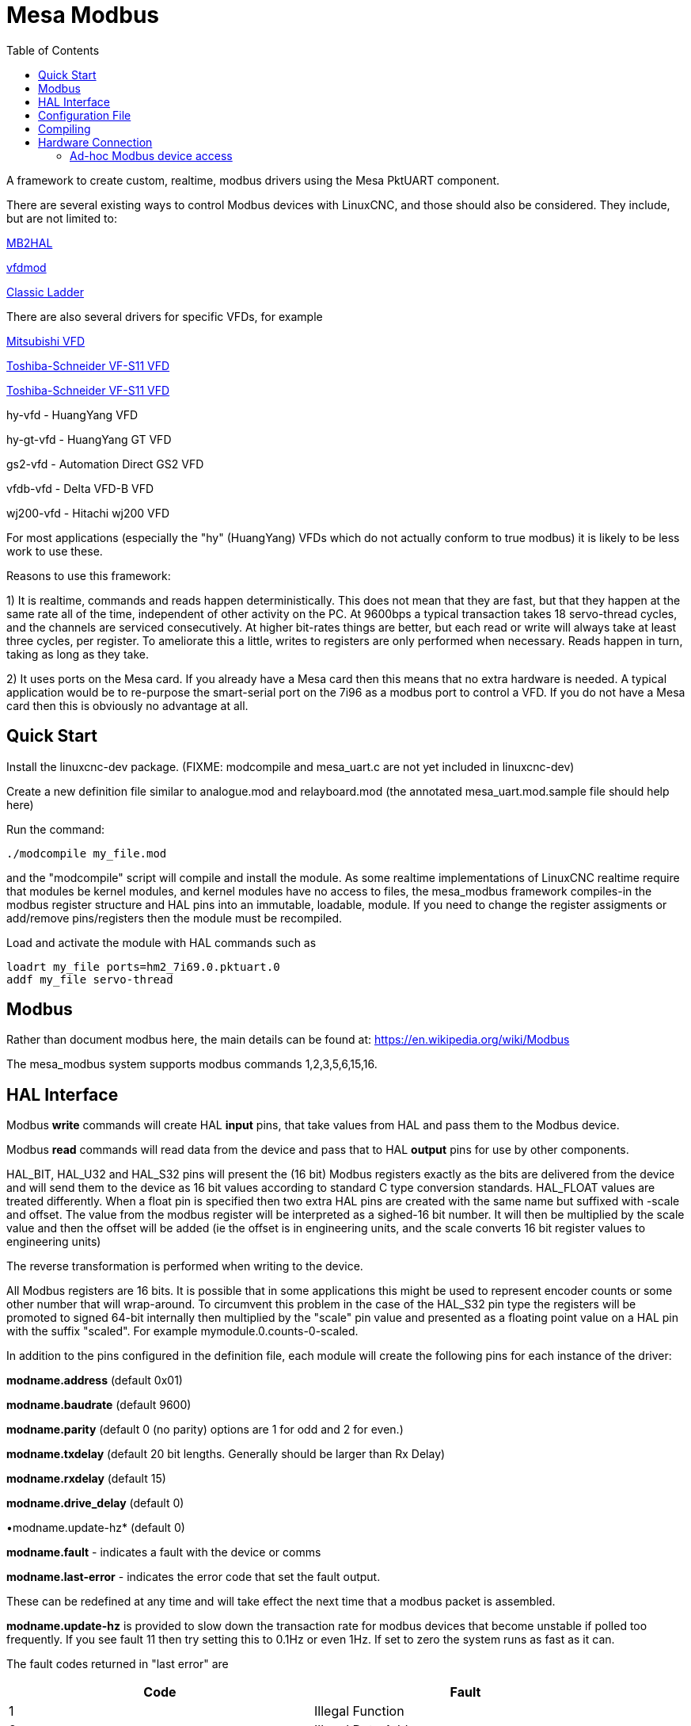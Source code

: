 :lang: en
:toc:

[[cha:mesa_modbus]]

= Mesa Modbus =

A framework to create custom, realtime, modbus drivers using the Mesa
PktUART component.

There are several existing ways to control Modbus devices with LinuxCNC,
and those should also be considered.
They include, but are not limited to:

<<cha:mb2hal,MB2HAL>>

https://forum.linuxcnc.org/24-hal-components/38733-vfdmod-an-easy-vfd-control-over-modbus-rtu?start=0#162435[vfdmod]

<<cha:cl-programming,Classic Ladder>>

There are also several drivers for specific VFDs, for example

<<cha:mitsub,Mitsubishi VFD>>

<<cha:vfs11-vfd,Toshiba-Schneider VF-S11 VFD>>

<<cha:vfs11-vfd,Toshiba-Schneider VF-S11 VFD>>

hy-vfd - HuangYang VFD

hy-gt-vfd - HuangYang GT VFD

gs2-vfd - Automation Direct GS2 VFD

vfdb-vfd - Delta VFD-B VFD

wj200-vfd - Hitachi wj200 VFD

For most applications (especially the "hy" (HuangYang) VFDs which do not
actually conform to true modbus) it is likely to be less work to use
these.

Reasons to use this framework:

1) It is realtime, commands and reads happen deterministically. This
does not mean that they are fast, but that they happen at the same rate
all of the time, independent of other activity on the PC. At 9600bps a
typical transaction takes 18 servo-thread cycles, and the channels are
serviced consecutively. At higher bit-rates things are better, but each
read or write will always take at least three cycles, per register. To
ameliorate this a little, writes to registers are only performed when
necessary. Reads happen in turn, taking as long as they take.

2) It uses ports on the Mesa card. If you already have a Mesa card then
this means that no extra hardware is needed. A typical application would
be to re-purpose the smart-serial port on the 7i96 as a modbus port to
control a VFD. If you do not have a Mesa card then this is obviously no
advantage at all.

== Quick Start ==

Install the linuxcnc-dev package. (FIXME: modcompile and mesa_uart.c are
not yet included in linuxcnc-dev)

Create a new definition file similar to analogue.mod and relayboard.mod
(the annotated mesa_uart.mod.sample file should help here)

Run the command:

----
./modcompile my_file.mod
----

and the "modcompile" script will compile and install the module. As
some realtime implementations of LinuxCNC realtime require that modules
be kernel modules, and kernel modules have no access to files, the
mesa_modbus framework compiles-in the modbus register structure and
HAL pins into an immutable, loadable, module. If you need to change
the register assigments or add/remove pins/registers then the module
must be recompiled.

Load and activate the module with HAL commands such as

----
loadrt my_file ports=hm2_7i69.0.pktuart.0
addf my_file servo-thread
----

== Modbus ==

Rather than document modbus here, the main details can be found at:
https://en.wikipedia.org/wiki/Modbus

The mesa_modbus system supports modbus commands 1,2,3,5,6,15,16.

== HAL Interface ==

Modbus *write* commands will create HAL *input* pins, that take values
from HAL and pass them to the Modbus device.

Modbus *read* commands will read data from the device and pass that to
HAL *output* pins for use by other components.

HAL_BIT, HAL_U32 and HAL_S32 pins will present the (16 bit) Modbus
registers exactly as the bits are delivered from the device and will
send them to the device as 16 bit values according to standard C type
conversion standards. HAL_FLOAT values are treated differently. When a
float pin is specified then two extra HAL pins are created with the
same name but suffixed with -scale and offset. The value from the
modbus register will be interpreted as a sighed-16 bit number. It will
then be multiplied by the scale value and then the offset will be
added (ie the offset is in engineering units, and the scale converts 16
bit register values to engineering units)

The reverse transformation is performed when writing to the device.

All Modbus registers are 16 bits. It is possible that in some applications
this might be used to represent encoder counts or some other number that
will wrap-around. To circumvent this problem in the case of the HAL_S32
pin type the registers will be promoted to signed 64-bit internally then
multiplied by the "scale" pin value and presented as a floating point
value on a HAL pin with the suffix "scaled".
For example mymodule.0.counts-0-scaled.


In addition to the pins configured in the definition file, each
module will create the following pins for each instance of the driver:

*modname.address* (default 0x01)

*modname.baudrate* (default 9600)

*modname.parity*  (default 0 (no parity) options are 1 for odd and 2 for even.)

*modname.txdelay* (default 20 bit lengths. Generally should be larger than Rx Delay)

*modname.rxdelay* (default 15)

*modname.drive_delay* (default 0)

•modname.update-hz* (default 0)

*modname.fault* - indicates a fault with the device or comms

*modname.last-error* - indicates the error code that set the fault
output.

These can be redefined at any time and will take effect the next time
that a modbus packet is assembled.

*modname.update-hz* is provided to slow down the transaction rate for
modbus devices that become unstable if polled too frequently. If you see
fault 11 then try setting this to 0.1Hz or even 1Hz. If set to zero the
system runs as fast as it can.

The fault codes returned in "last error" are

[width="90%",options="header"]
|===
|Code|Fault
|1|Illegal Function
|2|Illegal Data Address
|3|Illegal Data Value
|4|Server Device Failure
|5|Acknowledge
|6|Server Device Busy
|7|Negative Acknowledge
|8|Memory Parity Error
|9|Gateway Path Unavailable
|10|Gateway Failed to Respond
|11|Comm Timeout
|===

Each module exports a single HAL function to be attached to a realtime
thread. The function name is just the module name, with no distinction
made between read and write cycles.

All modules created by the framework require a hostmot2 pktuart instance
to be given to the "ports" modparam on the "loadrt" file. See the
example in the [Quick Start] section.


== Configuration File ==

A Mesa_Modbus configuration file is actually a C header file and must
conform to C syntax rules. An example file is included here:

[source,C]
----
/*
The format of the channel descriptors is:

{TYPE, FUNC, ADDR, COUNT, pin_name}

TYPE is one of HAL_BIT, HAL_FLOAT, HAL_S32, HAL_U32
FUNC = 1, 2, 3, 4, 5, 6, 15, 16 - Modbus commands
COUNT = number of coils/registers to read
*/

#define MAX_MSG_LEN 16   // may be increased if necessary to max 251

static const hm2_modbus_chan_descriptor_t channels[] = {
/*  {TYPE,     FUNC, ADDR,   COUNT, pin_name} */
// Create 8 HAL bit pins coil-00 .. -07 supplying the values of coils at 0x0000
    {HAL_BIT,   1,   0x0000, 8,     "coil"},
// Create 8 HAL bit pins input-00 .. -07 supplying the values of inputs at 0x0000
    {HAL_BIT,   2,   0x0000, 8,     "input"},
// Create a HAL pin to set the coil at address 0x0010
    {HAL_BIT,   5,   0x0010, 1,     "coil-0"},
// Create 8 HAL pins to set the coils at 0x0020
    {HAL_BIT,   15,  0x0020, 8,     "more_coils"},
// Create a scaled floating point pin calculated from input register 0x0100
    {HAL_FLOAT, 4,   0x0100, 1,     "float"},
// Create 4 unsigned integer HAL pins from the holding registers at 0x0200-0x203
    {HAL_S32,   3,   0x0003, 4,     "holding"},
// Create a single signed int HAL pin to control the register at 0x0300
    {HAL_S32,   6,   0x0300, 1,     "relay-3"},
// Create 7 scaled FP HAL pins to control holfing registers at 0x400-0x406
    {HAL_FLOAT, 16,  0x0300, 1,     "more_floats"},
};
----

Typically the comments would not be included in a config file.

MAX_MSG_LEN can be included as a #define if required, but will default
to 16 bytes if this is omitted. The Modbus protocol forces a hard max
limit of 251 bytes, but that would imply setting thousands of bits or
hundreds of registers in a single transaction.

An optional DEBUG parameter may be defined. This will default to
RTAPI_MSG_ERR (1) which means that only error messages will be shown.
include the line
----
#define DEBUG 3
----
To see verbose data from the driver which can be useful for debugging.
Be aware that this is a lot of data, and it should be turned back to
1 when the driver is working.

The text `static const hm2_modbus_chan_descriptor_t channels[] = {`
must be left unchanged, and the concluding `};` is also very
important.

Between the start and end delimiters defined above there should be as
many descriptors as necessary for the device being controlled. For a
simple device (such as a single channel ADC) there might be only one
line. For such a simple device the following minimal description file
would suffice

[source,C]
----
static const hm2_modbus_chan_descriptor_t channels[] = {
/*  {TYPE,    FUNC, ADDR,   COUNT, pin_name} */
    {HAL_FLOAT, 3,  0x0000, 1,     "volts"},
};
----

The valid HAL pin types supported are HAL_BIT, HAL_FLOAT, HAL_U32 and
HAL_S32.

The supported Modbus command types are:

[width="90%",options="header"]
|===
|Description|Code|
|Read Coils|1|
|Read Discrete Inputs|2|
|Read Multiple Holding Registers|3|
|Read Input Registers|4|
|Write Single Coil|5|
|Write Single Holding Register|6|
|Write Multiple Coils|15|
|Write Multiple Holding Registers|16|
|===

The Modbus address can be given in Hexadecimal, decimal (or even octal)
as can the modbus command. Typically the modbus commands are given in
decimal and the addresses in hex.

If the number in the "count" column is >1 _and_ if the command given
supports multiple reads/writes then a numbered sequence of HAL pins will
be created using the root name from the definition with an appended 2
digit suffix, eg `volts-03`. For commands that do not support multiple
values (5, 6) the count column is silently ignored (but must be numeric
and not omitted)

== Compiling ==

A simple script 'modcompile' is provided that will compile and install
a new HAL module based on the mesa_modbus.c file and the pin definition
file. The sample definition files use the .mod prefix but this is not
necessary except in the special case of the 'modcompile all' command,
which will compile and install all .mod files in the current directory.

----
/modcompile my_file.mod
----

or

----
./modcompile all
----

"modcompile" is provided by the "linuxcnc-dev" package.

----
sudo apt-get install linuxcnc-uspace-dev
----

or

----
sudo apt-get install linuxcnc-dev
----

if using RTAI kernel realtime.

Alternatively the package should be installable with the Synaptic
package manager.

== Hardware Connection ==

The Mesa serial ports have separate pins for Tx and Tx pairs. For RS422
Modbus RTU communications these should be connected at the Mesa card
Tx+ to Rx+ and Tx- to Rx-.

Note that there are differing naming standards for Modbus pins.
Typically Rx+ and TX+ will connect to the B- pin on the modbus device
and Rx- and Tx- will connect to the A+ pin. (ie, +/- will appear
reversed.


=== Ad-hoc Modbus device access ===

For experimentation and one-off configuration it is possible to send /
recieve data through the FPGA serial port using the mesaflash utility
in a script. A sample script follows.

[source,bash]
----
#! /bin/bash

# First setup the DDR and Alt Source regs for the 7I96
mesaflash --device 7i96 --addr 10.10.10.10 --wpo 0x1100=0x1F800
mesaflash --device 7i96 --addr 10.10.10.10 --wpo 0x1104=0x1C3FF
mesaflash --device 7i96 --addr 10.10.10.10 --wpo 0x1200=0x1F800
mesaflash --device 7i96 --addr 10.10.10.10 --wpo 0x1204=0x1C3FF
# Next set the baud rate DDS's for 9600 baud
mesaflash --device 7i96 --addr 10.10.10.10 --wpo 0x6300=0x65
mesaflash --device 7i96 --addr 10.10.10.10 --wpo 0x6700=0x65
# setup the TX and RX mode registers
mesaflash --device 7i96 --addr 10.10.10.10 --wpo 0x6400=0x00000A20
mesaflash --device 7i96 --addr 10.10.10.10 --wpo 0x6800=0x3FC0140C
# Reset the TX and RX UARTS
mesaflash --device 7i96 --addr 10.10.10.10 --wpo 0x6400=0x80010000
mesaflash --device 7i96 --addr 10.10.10.10 --wpo 0x6800=0x80010000
# load two 8-byte modbus commands:
# 01 05 00 00 5A 00 F7 6A and 01 01 00 00 00 01 FD CA
mesaflash --device 7i96 --addr 10.10.10.10 --wpo 0x6100=0x00000501
mesaflash --device 7i96 --addr 10.10.10.10 --wpo 0x6100=0x6AF7005A
mesaflash --device 7i96 --addr 10.10.10.10 --wpo 0x6100=0x00000101
mesaflash --device 7i96 --addr 10.10.10.10 --wpo 0x6100=0xCAFD0100

# Command the TX UART to send the two 8 byte packets
mesaflash --device 7i96 --addr 10.10.10.10 --wpo 0x6200=0x08
mesaflash --device 7i96 --addr 10.10.10.10 --wpo 0x6200=0x08
sleep 1
# display TX Mode
mesaflash --device 7i96 --addr 10.10.10.10 --rpo 0x6400
# display the RX mode reg, RX count, and the data
mesaflash --device 7i96 --addr 10.10.10.10 --rpo 0x6800
mesaflash --device 7i96 --addr 10.10.10.10 --rpo 0x6600
mesaflash --device 7i96 --addr 10.10.10.10 --rpo 0x6500
mesaflash --device 7i96 --addr 10.10.10.10 --rpo 0x6500
----

// vim: set syntax=asciidoc:
